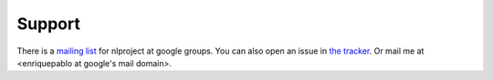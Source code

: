 Support
=======

There is a `mailing list <http://groups.google.es/group/nl-users>`_ for nlproject at google groups. You can also open an issue in `the tracker <http://github.com/enriquepablo/nl/issues>`_. Or mail me at <enriquepablo at google's mail domain>.
